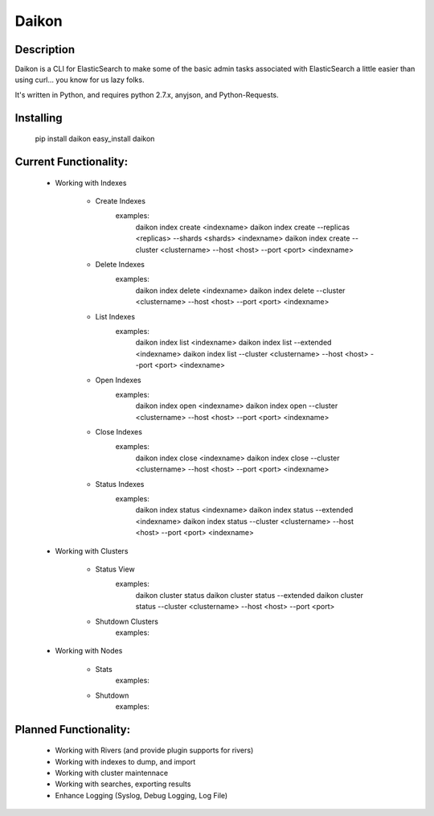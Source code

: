 Daikon
======

Description
-----------

Daikon is a CLI for ElasticSearch to make some of the basic admin tasks associated
with ElasticSearch a little easier than using curl... you know for us lazy folks.

It's written in Python, and requires python 2.7.x, anyjson, and Python-Requests.

Installing
----------

    pip install daikon
    easy_install daikon

Current Functionality:
----------------------

    * Working with Indexes

        * Create Indexes
            examples:
                daikon index create <indexname>
                daikon index create --replicas <replicas> --shards <shards> <indexname>
                daikon index create --cluster <clustername> --host <host> --port <port> <indexname>

        * Delete Indexes
            examples:
                daikon index delete <indexname>
                daikon index delete --cluster <clustername> --host <host> --port <port> <indexname>

        * List Indexes
            examples:
                daikon index list <indexname>
                daikon index list --extended <indexname>
                daikon index list --cluster <clustername> --host <host> --port <port> <indexname>

        * Open Indexes
            examples:
                daikon index open <indexname>
                daikon index open --cluster <clustername> --host <host> --port <port> <indexname>

        * Close Indexes
            examples:
                daikon index close <indexname>
                daikon index close --cluster <clustername> --host <host> --port <port> <indexname>

        * Status Indexes
            examples:
                daikon index status <indexname>
                daikon index status --extended <indexname>
                daikon index status --cluster <clustername> --host <host> --port <port> <indexname>

    * Working with Clusters

        * Status View
            examples:
                daikon cluster status
                daikon cluster status --extended
                daikon cluster status --cluster <clustername> --host <host> --port <port>

        * Shutdown Clusters
            examples:

    * Working with Nodes

        * Stats
            examples:

        * Shutdown
            examples:


Planned Functionality:
----------------------

    * Working with Rivers (and provide plugin supports for rivers)
    * Working with indexes to dump, and import
    * Working with cluster maintennace
    * Working with searches, exporting results
    * Enhance Logging (Syslog, Debug Logging, Log File)
